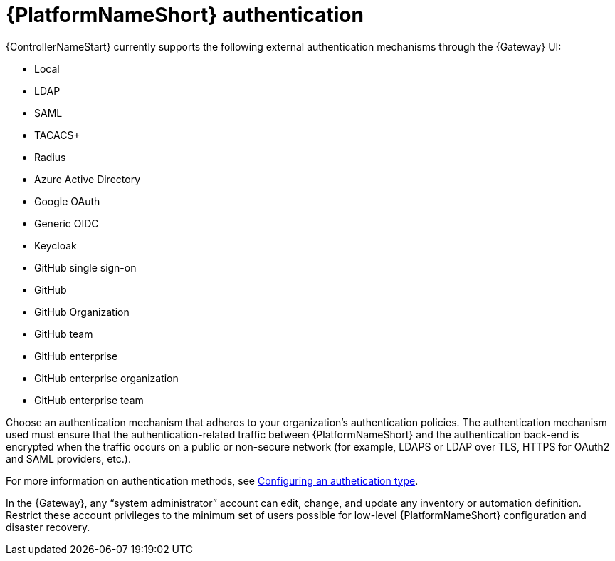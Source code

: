 :_mod-docs-content-type: REFERENCE

// Module included in the following assemblies: 
// downstream/assemblies/assembly-hardening-aap.adoc

[id="ref-aap-authentication_{context}"]

= {PlatformNameShort} authentication

[role="_abstract"]

{ControllerNameStart} currently supports the following external authentication mechanisms through the {Gateway} UI:

* Local
* LDAP
* SAML
* TACACS+
* Radius
* Azure Active Directory
* Google OAuth
* Generic OIDC
* Keycloak
* GitHub single sign-on
* GitHub
* GitHub Organization
* GitHub team
* GitHub enterprise
* GitHub enterprise organization
* GitHub enterprise team

Choose an authentication mechanism that adheres to your organization's authentication policies. 
The authentication mechanism used must ensure that the authentication-related traffic between {PlatformNameShort} and the authentication back-end is encrypted when the traffic occurs on a public or non-secure network (for example, LDAPS or LDAP over TLS, HTTPS for OAuth2 and SAML providers, etc.).

For more information on authentication methods, see link:{URLCentralAuth}/gw-configure-authentication#gw-config-authentication-type[Configuring an authetication type].

In the {Gateway}, any “system administrator” account can edit, change, and update any inventory or automation definition. 
Restrict these account privileges to the minimum set of users possible for low-level {PlatformNameShort} configuration and disaster recovery.




